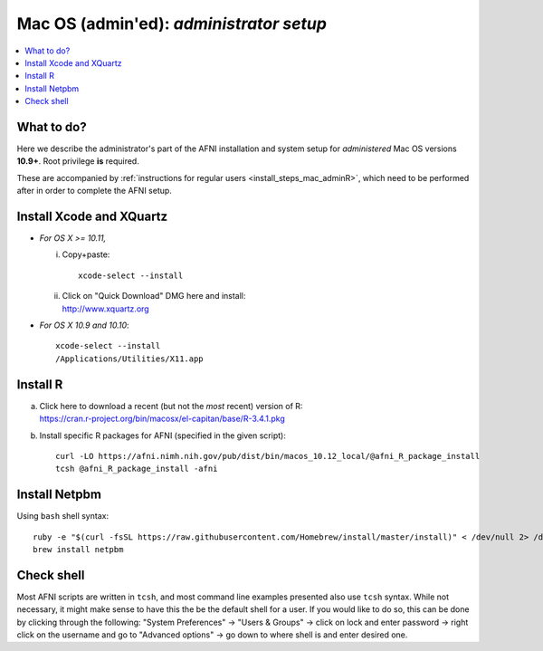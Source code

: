 
.. _install_steps_mac_adminA:


**Mac OS (admin'ed)**: *administrator setup*
============================================

.. contents:: :local:

What to do?
-----------

Here we describe the administrator's part of the AFNI installation and
system setup for *administered* Mac OS versions **10.9+**.  Root
privilege **is** required.

These are accompanied by :ref:`instructions for regular users
<install_steps_mac_adminR>`, which need to be performed after in order
to complete the AFNI setup.


Install Xcode and XQuartz
-------------------------

*  *For OS X >= 10.11,*

   i. Copy+paste::

        xcode-select --install

   #. | Click on "Quick Download" DMG here and install:
      | http://www.xquartz.org

*  *For OS X 10.9 and 10.10*::

     xcode-select --install
     /Applications/Utilities/X11.app

Install R
---------

.. comment out old
  a. | Click on this link:
     | https://cran.r-project.org/bin/macosx
     | and then click on the top/latest package to install.

a. | Click here to download a recent (but not the *most*
     recent) version of R:
   | https://cran.r-project.org/bin/macosx/el-capitan/base/R-3.4.1.pkg

#. Install specific R packages for AFNI (specified in the given script)::

      curl -LO https://afni.nimh.nih.gov/pub/dist/bin/macos_10.12_local/@afni_R_package_install
      tcsh @afni_R_package_install -afni


Install Netpbm
--------------

.. comment out old
   .. include:: ../install_instructs/substep_netpbm.rst

Using ``bash`` shell syntax::

   ruby -e "$(curl -fsSL https://raw.githubusercontent.com/Homebrew/install/master/install)" < /dev/null 2> /dev/null
   brew install netpbm

Check shell
-----------

Most AFNI scripts are written in ``tcsh``, and most command line
examples presented also use ``tcsh`` syntax.  While not necessary, it
might make sense to have this the be the default shell for a user.  If
you would like to do so, this can be done by clicking through the
following: "System Preferences" -> "Users & Groups" -> click on lock
and enter password -> right click on the username and go to "Advanced
options" -> go down to where shell is and enter desired one.
